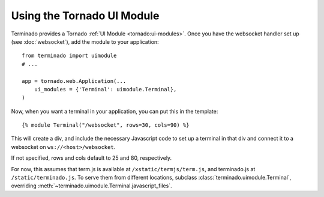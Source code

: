 Using the Tornado UI Module
===========================

Terminado provides a Tornado :ref:`UI Module <tornado:ui-modules>`. Once you
have the websocket handler set up (see :doc:`websocket`), add the module to your
application::

    from terminado import uimodule
    # ...

    app = tornado.web.Application(...
        ui_modules = {'Terminal': uimodule.Terminal},
    )

Now, when you want a terminal in your application, you can put this in the
template::

    {% module Terminal("/websocket", rows=30, cols=90) %}

This will create a div, and include the necessary Javascript code to set up a
terminal in that div and connect it to a websocket on ``ws://<host>/websocket``.

If not specified, rows and cols default to 25 and 80, respectively.

For now, this assumes that term.js is available at ``/xstatic/termjs/term.js``,
and terminado.js at ``/static/terminado.js``. To serve them from different
locations, subclass :class:`terminado.uimodule.Terminal`, overriding
:meth:`~terminado.uimodule.Terminal.javascript_files`.
